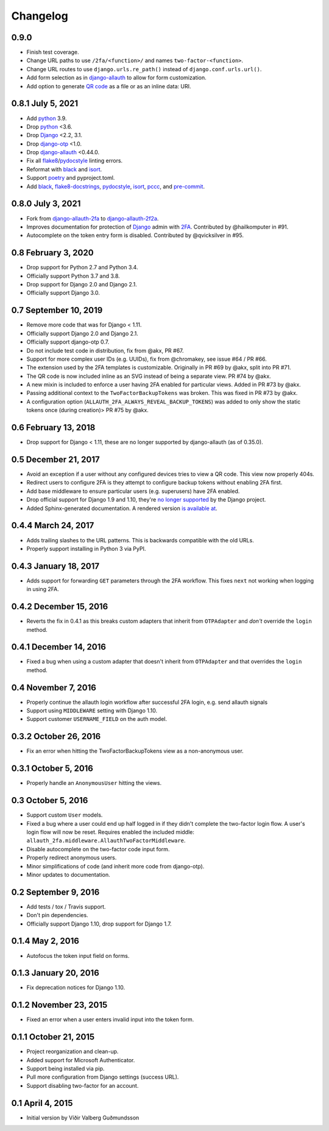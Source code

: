 .. *****************************************************************************
..
.. CHANGELOG.rst:  project changelog
..
.. SPDX-License-Identifier: Apache-2.0
..
.. django-allauth-2f2a, a 2fa adapter for django-allauth.
..
.. *****************************************************************************
..
.. Copyright 2016-2021 Víðir Valberg Guðmundsson and Percipient
.. Networks, LLC.
.. Copyright 2021 Jeremy A Gray <gray@flyquackswim.com>.
..
.. Licensed under the Apache License, Version 2.0 (the "License"); you
.. may not use this file except in compliance with the License.  You
.. may obtain a copy of the License at
..
.. http://www.apache.org/licenses/LICENSE-2.0
..
.. Unless required by applicable law or agreed to in writing, software
.. distributed under the License is distributed on an "AS IS" BASIS,
.. WITHOUT WARRANTIES OR CONDITIONS OF ANY KIND, either express or
.. implied.  See the License for the specific language governing
.. permissions and limitations under the License.
..
.. *****************************************************************************

.. :changelog:

===========
 Changelog
===========

0.9.0
=====

* Finish test coverage.
* Change URL paths to use ``/2fa/<function>/`` and names
  ``two-factor-<function>``.
* Change URL routes to use ``django.urls.re_path()`` instead of
  ``django.conf.urls.url()``.
* Add form selection as in `django-allauth`_ to allow for form
  customization.
* Add option to generate `QR code`_ as a file or as an inline data: URI.

0.8.1 July 5, 2021
==================

* Add `python`_ 3.9.
* Drop `python`_ <3.6.
* Drop `Django`_ <2.2, 3.1.
* Drop `django-otp`_ <1.0.
* Drop `django-allauth`_ <0.44.0.
* Fix all `flake8`_/`pydocstyle`_ linting errors.
* Reformat with `black`_ and `isort`_.
* Support `poetry`_ and pyproject.toml.
* Add `black`_, `flake8-docstrings`_, `pydocstyle`_, `isort`_, `pccc`_, and
  `pre-commit`_.

0.8.0 July 3, 2021
==================

* Fork from `django-allauth-2fa`_ to `django-allauth-2f2a`_.
* Improves documentation for protection of `Django`_ admin with
  `2FA`_. Contributed by @hailkomputer in #91.
* Autocomplete on the token entry form is disabled. Contributed by
  @qvicksilver in #95.

0.8 February 3, 2020
====================

* Drop support for Python 2.7 and Python 3.4.
* Officially support Python 3.7 and 3.8.
* Drop support for Django 2.0 and Django 2.1.
* Officially support Django 3.0.

0.7 September 10, 2019
======================

* Remove more code that was for Django < 1.11.
* Officially support Django 2.0 and Django 2.1.
* Officially support django-otp 0.7.
* Do not include test code in distribution, fix from @akx, PR #67.
* Support for more complex user IDs (e.g. UUIDs), fix from @chromakey, see issue
  #64 / PR #66.
* The extension used by the 2FA templates is customizable. Originally in PR #69
  by @akx, split into PR #71.
* The QR code is now included inline as an SVG instead of being a separate view.
  PR #74 by @akx.
* A new mixin is included to enforce a user having 2FA enabled for particular
  views. Added in PR #73 by @akx.
* Passing additional context to the ``TwoFactorBackupTokens`` was broken. This
  was fixed in PR #73 by @akx.
* A configuration option (``ALLAUTH_2FA_ALWAYS_REVEAL_BACKUP_TOKENS``) was added
  to only show the static tokens once (during creation)> PR #75 by @akx.

0.6 February 13, 2018
=====================

* Drop support for Django < 1.11, these are no longer supported by
  django-allauth (as of 0.35.0).

0.5 December 21, 2017
=====================

* Avoid an exception if a user without any configured devices tries to view a QR
  code. This view now properly 404s.
* Redirect users to configure 2FA is they attempt to configure backup tokens
  without enabling 2FA first.
* Add base middleware to ensure particular users (e.g. superusers) have 2FA
  enabled.
* Drop official support for Django 1.9 and 1.10, they're
  `no longer supported <https://www.djangoproject.com/download/#supported-versions>`_
  by the Django project.
* Added Sphinx-generated documentation. A rendered version
  `is available at <https://django-allauth-2fa.readthedocs.io/>`_.

0.4.4 March 24, 2017
====================

* Adds trailing slashes to the URL patterns. This is backwards compatible with
  the old URLs.
* Properly support installing in Python 3 via PyPI.

0.4.3 January 18, 2017
======================

* Adds support for forwarding ``GET`` parameters through the 2FA workflow. This
  fixes ``next`` not working when logging in using 2FA.

0.4.2 December 15, 2016
=======================

* Reverts the fix in 0.4.1 as this breaks custom adapters that inherit from
  ``OTPAdapter`` and *don't* override the ``login`` method.

0.4.1 December 14, 2016
=======================

* Fixed a bug when using a custom adapter that doesn't inherit from
  ``OTPAdapter`` and that overrides the ``login`` method.

0.4 November 7, 2016
====================

* Properly continue the allauth login workflow after successful 2FA login, e.g.
  send allauth signals
* Support using ``MIDDLEWARE`` setting with Django 1.10.
* Support customer ``USERNAME_FIELD`` on the auth model.

0.3.2 October 26, 2016
======================

* Fix an error when hitting the TwoFactorBackupTokens view as a non-anonymous
  user.

0.3.1 October 5, 2016
=====================

* Properly handle an ``AnonymousUser`` hitting the views.

0.3 October 5, 2016
===================

* Support custom ``User`` models.
* Fixed a bug where a user could end up half logged in if they didn't complete
  the two-factor login flow. A user's login flow will now be reset. Requires
  enabled the included middle: ``allauth_2fa.middleware.AllauthTwoFactorMiddleware``.
* Disable autocomplete on the two-factor code input form.
* Properly redirect anonymous users.
* Minor simplifications of code (and inherit more code from django-otp).
* Minor updates to documentation.

0.2 September 9, 2016
=====================

* Add tests / tox / Travis support.
* Don't pin dependencies.
* Officially support Django 1.10, drop support for Django 1.7.

0.1.4 May 2, 2016
=================

* Autofocus the token input field on forms.

0.1.3 January 20, 2016
======================

* Fix deprecation notices for Django 1.10.

0.1.2 November 23, 2015
=======================

* Fixed an error when a user enters invalid input into the token form.

0.1.1 October 21, 2015
======================

* Project reorganization and clean-up.
* Added support for Microsoft Authenticator.
* Support being installed via pip.
* Pull more configuration from Django settings (success URL).
* Support disabling two-factor for an account.

0.1 April 4, 2015
=================

* Initial version by Víðir Valberg Guðmundsson

.. _2FA: https://en.wikipedia.org/wiki/Multi-factor_authentication
.. _CI: https://en.wikipedia.org/wiki/Continuous_integration
.. _CSP: https://developer.mozilla.org/en-US/docs/Web/HTTP/CSP
.. _Django: https://www.djangoproject.com/
.. _FQS: https://www.flyquackswim.com/
.. _Jeremy A Gray: https://github.com/jeremyagray
.. _Percipient Networks: https://www.strongarm.io
.. _Python: https://www.python.org/
.. _QR code: https://en.wikipedia.org/wiki/QR_code
.. _SVG: https://en.wikipedia.org/wiki/Scalable_Vector_Graphics
.. _Víðir Valberg Guðmundsson (@valberg): https://github.com/valberg
.. _black: https://github.com/psf/black
.. _content security policies: https://developer.mozilla.org/en-US/docs/Web/HTTP/CSP
.. _content security policy: https://developer.mozilla.org/en-US/docs/Web/HTTP/CSP
.. _django-allauth documentation: https://django-allauth.readthedocs.io/en/latest/installation.html
.. _django-allauth-2f2a: https://github.com/jeremyagray/django-allauth-2f2a
.. _django-allauth-2fa: https://github.com/percipient/django-allauth-2fa
.. _django-allauth: https://github.com/pennersr/django-allauth
.. _django-crispy-forms documentation: https://django-crispy-forms.readthedocs.io/
.. _django-crispy-forms: https://github.com/django-crispy-forms/django-crispy-forms/
.. _django-otp documentation: https://django-otp-official.readthedocs.io/en/latest/overview.html#installation
.. _django-otp: https://github.com/django-otp/django-otp
.. _django: https://www.djangoproject.com/
.. _flake8-docstrings: https://gitlab.com/pycqa/flake8-docstrings
.. _flake8: https://flake8.pycqa.org/
.. _isort: https://pycqa.github.io/isort/
.. _pccc: https://github.com/jeremyagray/pccc/
.. _poetry: https://python-poetry.org/
.. _pre-commit: https://pre-commit.com/
.. _pydocstyle: https://github.com/PyCQA/pydocstyle
.. _pytest: https://pytest.org/
.. _python: https://www.python.org/
.. _qrcode: https://github.com/lincolnloop/python-qrcode
.. _two-factor authentication: https://en.wikipedia.org/wiki/Multi-factor_authentication
